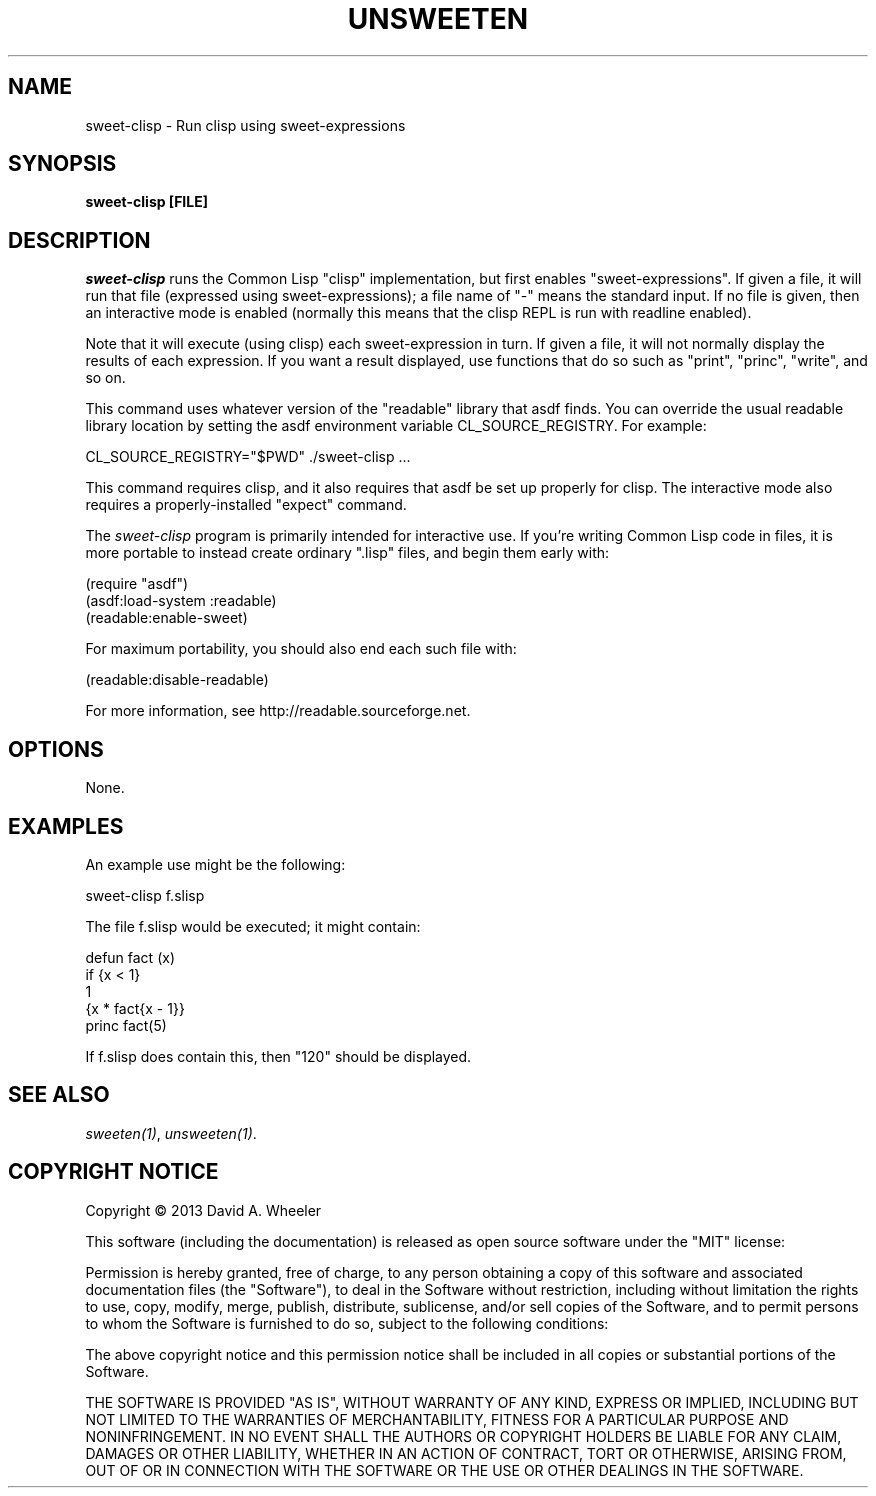 .TH UNSWEETEN 1 local
.SH NAME
sweet-clisp \- Run clisp using sweet-expressions
.SH SYNOPSIS
.ll +8
.B sweet-clisp [FILE]
.ll -8
.br
.SH DESCRIPTION
.PP
.I sweet-clisp
runs the Common Lisp "clisp" implementation,
but first enables "sweet-expressions".
If given a file, it will run that file (expressed using sweet-expressions);
a file name of "-" means the standard input.
If no file is given, then an interactive mode is enabled
(normally this means that the clisp REPL is run with readline enabled).
.PP
Note that it will execute (using clisp) each sweet-expression in turn.
If given a file, it will not normally display the results of each
expression.
If you want a result displayed, use functions that do so such as
"print", "princ", "write", and so on.
.PP
This command uses whatever version of the "readable" library that asdf finds.
You can override the usual readable library location by setting
the asdf environment variable CL_SOURCE_REGISTRY.
For example:

  CL_SOURCE_REGISTRY="$PWD" ./sweet-clisp ...

.PP
This command requires clisp, and it also requires
that asdf be set up properly for clisp.
The interactive mode also requires a properly-installed "expect" command.
.PP
The
.I sweet-clisp
program is primarily intended for interactive use.
If you're writing Common Lisp code in files, it is more portable
to instead create ordinary ".lisp" files, and begin them early with:

  (require "asdf")
  (asdf:load-system :readable)
  (readable:enable-sweet)

.PP
For maximum portability, you should also end each such file with:

  (readable:disable-readable)

.PP
For more information, see
http://readable.sourceforge.net.


.SH OPTIONS
.PP
None.

.\" .SH "ENVIRONMENT"
.\" .PP

.\" .SH BUGS
.\" .PP

.SH EXAMPLES
.PP
An example use might be the following:

  sweet-clisp f.slisp

.PP
The file f.slisp would be executed; it might contain:

  defun fact (x)
    if {x < 1}
      1
      {x * fact{x - 1}}
  princ fact(5)

.PP
If f.slisp does contain this, then "120" should be displayed.

.SH "SEE ALSO"
.PP
.IR sweeten(1) ,
.IR unsweeten(1) .


.SH "COPYRIGHT NOTICE"
.PP
Copyright \(co 2013 David A. Wheeler
.PP
This software (including the documentation)
is released as open source software under the "MIT" license:
.PP
Permission is hereby granted, free of charge, to any person obtaining a
copy of this software and associated documentation files (the "Software"),
to deal in the Software without restriction, including without limitation
the rights to use, copy, modify, merge, publish, distribute, sublicense,
and/or sell copies of the Software, and to permit persons to whom the
Software is furnished to do so, subject to the following conditions:
.PP
The above copyright notice and this permission notice shall be included
in all copies or substantial portions of the Software.
.PP
THE SOFTWARE IS PROVIDED "AS IS", WITHOUT WARRANTY OF ANY KIND, EXPRESS OR
IMPLIED, INCLUDING BUT NOT LIMITED TO THE WARRANTIES OF MERCHANTABILITY,
FITNESS FOR A PARTICULAR PURPOSE AND NONINFRINGEMENT. IN NO EVENT SHALL
THE AUTHORS OR COPYRIGHT HOLDERS BE LIABLE FOR ANY CLAIM, DAMAGES OR
OTHER LIABILITY, WHETHER IN AN ACTION OF CONTRACT, TORT OR OTHERWISE,
ARISING FROM, OUT OF OR IN CONNECTION WITH THE SOFTWARE OR THE USE OR
OTHER DEALINGS IN THE SOFTWARE.

